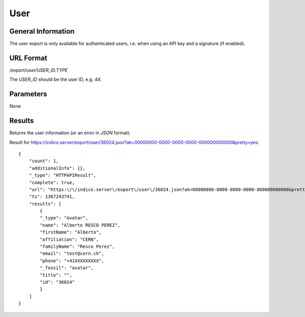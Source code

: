 User
=====

General Information
-------------------

The user export is only available for authenticated users, i.e. when
using an API key and a signature (if enabled).


URL Format
----------
*/export/user/USER_ID.TYPE*

The *USER_ID* should be the user ID, e.g. *44*.


Parameters
----------

None


Results
-------------

Returns the user information (or an error in *JSON* format).

Result for https://indico.server/export/user/36024.json?ak=00000000-0000-0000-0000-000000000000&pretty=yes::

    {
        "count": 1,
        "additionalInfo": {},
        "_type": "HTTPAPIResult",
        "complete": true,
        "url": "https:\/\/indico.server\/export\/user\/36024.json?ak=00000000-0000-0000-0000-000000000000&pretty=yes",
        "ts": 1367243741,
        "results": [
            {
            "_type": "Avatar",
            "name": "Alberto RESCO PEREZ",
            "firstName": "Alberto",
            "affiliation": "CERN",
            "familyName": "Resco Perez",
            "email": "test@cern.ch",
            "phone": "+41XXXXXXXXX",
            "_fossil": "avatar",
            "title": "",
            "id": "36024"
            }
        ]
    }



